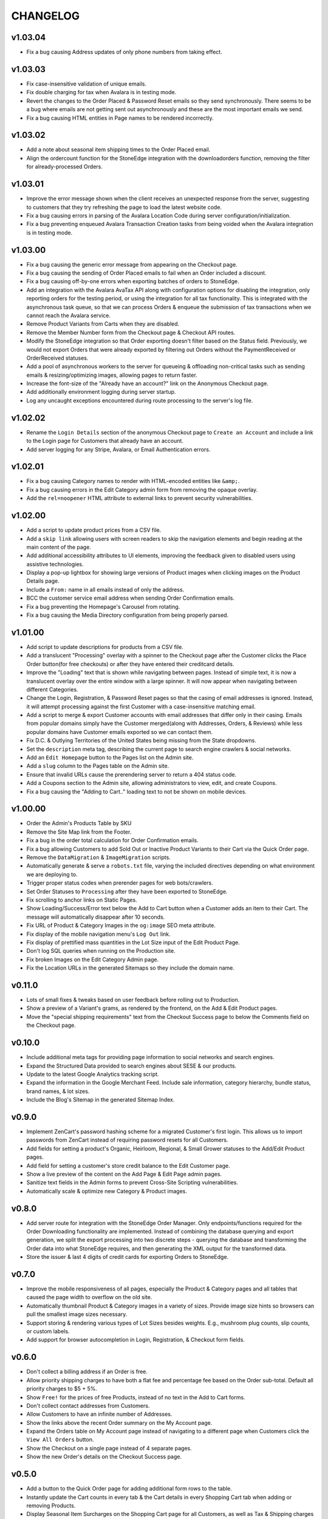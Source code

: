 =========
CHANGELOG
=========


v1.03.04
=========

* Fix a bug causing Address updates of only phone numbers from taking effect.


v1.03.03
=========

* Fix case-insensitive validation of unique emails.
* Fix double charging for tax when Avalara is in testing mode.
* Revert the changes to the Order Placed & Password Reset emails so they send
  synchronously. There seems to be a bug where emails are not getting sent out
  asynchronously and these are the most important emails we send.
* Fix a bug causing HTML entities in Page names to be rendered incorrectly.


v1.03.02
=========

* Add a note about seasonal item shipping times to the Order Placed email.
* Align the ordercount function for the StoneEdge integration with the
  downloadorders function, removing the filter for already-processed Orders.


v1.03.01
=========

* Improve the error message shown when the client receives an unexpected
  response from the server, suggesting to customers that they try refreshing
  the page to load the latest website code.
* Fix a bug causing errors in parsing of the Avalara Location Code during
  server configuration/initialization.
* Fix a bug preventing enqueued Avalara Transaction Creation tasks from being
  voided when the Avalara integration is in testing mode.


v1.03.00
=========

* Fix a bug causing the generic error message from appearing on the Checkout
  page.
* Fix a bug causing the sending of Order Placed emails to fail when an Order
  included a discount.
* Fix a bug causing off-by-one errors when exporting batches of orders to
  StoneEdge.
* Add an integration with the Avalara AvaTax API along with configuration
  options for disabling the integration, only reporting orders for the testing
  period, or using the integration for all tax functionality. This is
  integrated with the asynchronous task queue, so that we can process Orders &
  enqueue the submission of tax transactions when we cannot reach the Avalara
  service.
* Remove Product Variants from Carts when they are disabled.
* Remove the Member Number form from the Checkout page & Checkout API routes.
* Modify the StoneEdge integration so that Order exporting doesn't filter based
  on the Status field. Previously, we would not export Orders that were already
  exported by filtering out Orders without the PaymentReceived or OrderReceived
  statuses.
* Add a pool of asynchronous workers to the server for queueing & offloading
  non-critical tasks such as sending emails & resizing/optimizing images,
  allowing pages to return faster.
* Increase the font-size of the "Already have an account?" link on the
  Anonymous Checkout page.
* Add additionally environment logging during server startup.
* Log any uncaught exceptions encountered during route processing to the
  server's log file.


v1.02.02
=========

* Rename the ``Login Details`` section of the anonymous Checkout page to
  ``Create an Account`` and include a link to the Login page for Customers that
  already have an account.
* Add server logging for any Stripe, Avalara, or Email Authentication errors.


v1.02.01
=========

* Fix a bug causing Category names to render with HTML-encoded entities like
  ``&amp;``.
* Fix a bug causing errors in the Edit Category admin form from removing the
  opaque overlay.
* Add the ``rel=noopener`` HTML attribute to external links to prevent security
  vulnerabilities.


v1.02.00
=========

* Add a script to update product prices from a CSV file.
* Add a ``skip link`` allowing users with screen readers to skip the navigation
  elements and begin reading at the main content of the page.
* Add additional accessibility attributes to UI elements, improving the
  feedback given to disabled users using assistive technologies.
* Display a pop-up lightbox for showing large versions of Product images when
  clicking images on the Product Details page.
* Include a ``From:`` name in all emails instead of only the address.
* BCC the customer service email address when sending Order Confirmation
  emails.
* Fix a bug preventing the Homepage's Carousel from rotating.
* Fix a bug causing the Media Directory configuration from being properly
  parsed.


v1.01.00
=========

* Add script to update descriptions for products from a CSV file.
* Add a translucent "Processing" overlay with a spinner to the Checkout page
  after the Customer clicks the Place Order button(for free checkouts) or after
  they have entered their creditcard details.
* Improve the "Loading" text that is shown while navigating between pages.
  Instead of simple text, it is now a translucent overlay over the entire
  window with a large spinner. It will now appear when navigating between
  different Categories.
* Change the Login, Registration, & Password Reset pages so that
  the casing of email addresses is ignored. Instead, it will attempt processing
  against the first Customer with a case-insensitive matching email.
* Add a script to merge & export Customer accounts with email addresses that
  differ only in their casing. Emails from popular domains simply have the
  Customer merged(along with Addresses, Orders, & Reviews) while less popular
  domains have Customer emails exported so we can contact them.
* Fix D.C. & Outlying Territories of the United States being missing from the
  State dropdowns.
* Set the ``description`` meta tag, describing the current page to search
  engine crawlers & social networks.
* Add an ``Edit Homepage`` button to the Pages list on the Admin site.
* Add a ``slug`` column to the Pages table on the Admin site.
* Ensure that invalid URLs cause the prerendering server to return a 404 status
  code.
* Add a Coupons section to the Admin site, allowing administrators to view,
  edit, and create Coupons.
* Fix a bug causing the "Adding to Cart.." loading text to not be shown on
  mobile devices.


v1.00.00
=========

* Order the Admin's Products Table by SKU
* Remove the Site Map link from the Footer.
* Fix a bug in the order total calculation for Order Confirmation emails.
* Fix a bug allowing Customers to add Sold Out or Inactive Product Variants to
  their Cart via the Quick Order page.
* Remove the ``DataMigration`` & ``ImageMigration`` scripts.
* Automatically generate & serve a ``robots.txt`` file, varying the included
  directives depending on what environment we are deploying to.
* Trigger proper status codes when prerender pages for web bots/crawlers.
* Set Order Statuses to ``Processing`` after they have been exported to
  StoneEdge.
* Fix scrolling to anchor links on Static Pages.
* Show Loading/Success/Error text below the Add to Cart button when a Customer
  adds an item to their Cart. The message will automatically disappear after 10
  seconds.
* Fix URL of Product & Category Images in the ``og:image`` SEO meta attribute.
* Fix display of the mobile navigation menu's ``Log Out`` link.
* Fix display of prettified mass quantities in the Lot Size input of the Edit
  Product Page.
* Don't log SQL queries when running on the Production site.
* Fix broken Images on the Edit Category Admin page.
* Fix the Location URLs in the generated Sitemaps so they include the domain
  name.


v0.11.0
========

* Lots of small fixes & tweaks based on user feedback before rolling out to
  Production.
* Show a preview of a Variant's grams, as rendered by the frontend, on the Add
  & Edit Product pages.
* Move the "special shipping requirements" text from the Checkout Success page
  to below the Comments field on the Checkout page.


v0.10.0
========

* Include additional meta tags for providing page information to social
  networks and search engines.
* Expand the Structured Data provided to search engines about SESE & our
  products.
* Update to the latest Google Analytics tracking script.
* Expand the information in the Google Merchant Feed. Include sale information,
  category hierarchy, bundle status, brand names, & lot sizes.
* Include the Blog's Sitemap in the generated Sitemap Index.


v0.9.0
======

* Implement ZenCart's password hashing scheme for a migrated Customer's first
  login. This allows us to import passwords from ZenCart instead of requiring
  password resets for all Customers.
* Add fields for setting a product's Organic, Heirloom, Regional, & Small
  Grower statuses to the Add/Edit Product pages.
* Add field for setting a customer's store credit balance to the Edit Customer
  page.
* Show a live preview of the content on the Add Page & Edit Page admin pages.
* Sanitize text fields in the Admin forms to prevent Cross-Site Scripting
  vulnerabilities.
* Automatically scale & optimize new Category & Product images.


v0.8.0
======

* Add server route for integration with the StoneEdge Order Manager. Only
  endpoints/functions required for the Order Downloading functionality are
  implemented. Instead of combining the database querying and export
  generation, we split the export processing into two discrete steps - querying
  the database and transforming the Order data into what StoneEdge requires,
  and then generating the XML output for the transformed data.
* Store the issuer & last 4 digits of credit cards for exporting Orders to
  StoneEdge.


v0.7.0
======

* Improve the mobile responsiveness of all pages, especially the Product &
  Category pages and all tables that caused the page width to overflow on
  the old site.
* Automatically thumbnail Product & Category images in a variety of sizes.
  Provide image size hints so browsers can pull the smallest image sizes
  necessary.
* Support storing & rendering various types of Lot Sizes besides weights.
  E.g., mushroom plug counts, slip counts, or custom labels.
* Add support for browser autocompletion in Login, Registration, & Checkout
  form fields.


v0.6.0
======

* Don't collect a billing address if an Order is free.
* Allow priority shipping charges to have both a flat fee and percentage fee
  based on the Order sub-total. Default all priority charges to $5 + 5%.
* Show ``Free!`` for the prices of free Products, instead of no text in the Add
  to Cart forms.
* Don't collect contact addresses from Customers.
* Allow Customers to have an infinite number of Addresses.
* Show the links above the recent Order summary on the My Account page.
* Expand the Orders table on My Account page instead of navigating to a
  different page when Customers click the ``View All Orders`` button.
* Show the Checkout on a single page instead of 4 separate pages.
* Show the new Order's details on the Checkout Success page.


v0.5.0
======

* Add a button to the Quick Order page for adding additional form rows to the
  table.
* Instantly update the Cart counts in every tab & the Cart details in every
  Shopping Cart tab when adding or removing Products.
* Display Seasonal Item Surcharges on the Shopping Cart page for all Customers,
  as well as Tax & Shipping charges for registered Customers.
* Disable the ``Update`` button on the Shopping Cart page if the Customer
  hasn't changed any Quantities.
* Show dropdowns for selecting an SKUs instead of showing each SKU as a
  separate product on the Category, Search Results, & Product Pages.
* Store anonymous Customer Carts for 4 months.
* Move Add to Cart form on Product Details page from right side to under the
  product image.
* Show SKU under Add to Cart Form on the Product Details page.


v0.4.0
======

* Automatically log Customers in after they successfully reset their password.
* Send Link to Password Reset page instead of emailing Customers a new password.
* Password Reset page doesn't indicate if the email is registered.
* Add ``Register`` link to links in the Site Header when logged out.
* Put the Login Form first on the Log In page.
* Re-organize fields on the Create Account page.
* Remove the Company Name field from Contact Addresses.


v0.3.0
======

* Style the current page in the left sidebar's nav links.
* Reduce size of attribute icons in sidebar, reduce empty space between each.


v0.2.0
======

* Show Products in subcategories on a Category's Detail page.
* Change ``Search Descriptions`` checkbox on the Advanced Search page into a
  radio field with ``Titles`` and ``Titles & Descriptions`` options.
* Remove ``Include Subcategories`` checkbox on the Advanced Search page.
  Instead, subcategories are always included.
* Show used search terms & filters on the Search Results page.
* Combine the different SKUs of identical Products into a single Product(merge
  bulk Products into their normal Products).
* Change Pagination on pages with many results - always showing the first/last
  pages and 2 pages before & after the current page.
